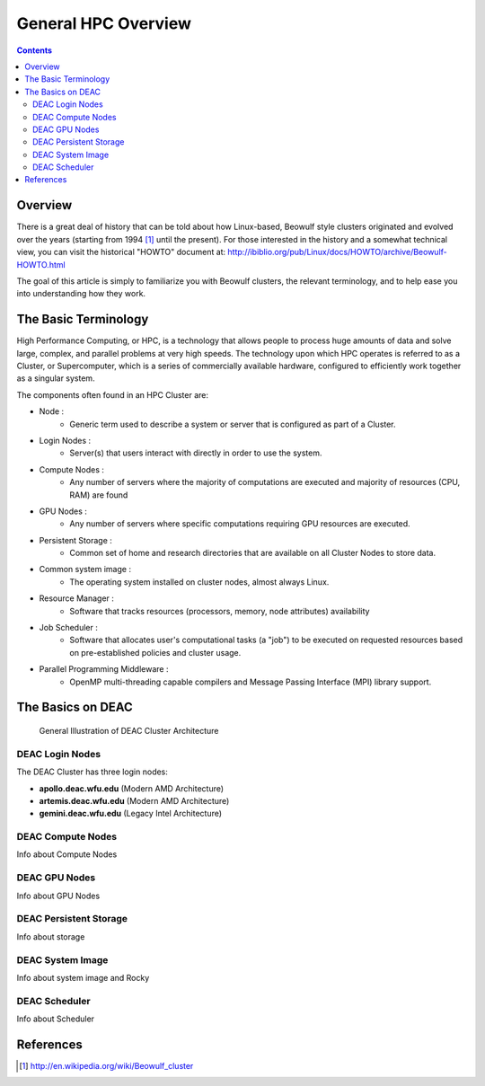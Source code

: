 .. _sec.cluster_overview:

====================
General HPC Overview
====================

.. contents::
   :depth: 3
..


Overview
========

There is a great deal of history that can be told about how Linux-based,
Beowulf style clusters originated and evolved over the years (starting
from 1994 [1]_ until the present). For those interested in the history
and a somewhat technical view, you can visit the historical "HOWTO"
document at:
http://ibiblio.org/pub/Linux/docs/HOWTO/archive/Beowulf-HOWTO.html

The goal of this article is simply to familiarize you with Beowulf
clusters, the relevant terminology, and to help ease you into
understanding how they work.

The Basic Terminology
=====================

High Performance Computing, or HPC, is a technology that allows people to process huge amounts of data and solve large, complex, and parallel problems at very high speeds. The technology upon which HPC operates is referred to as a Cluster, or Supercomputer, which is a series of commercially available hardware, configured to efficiently work together as a singular system.

The components often found in an HPC Cluster are:

*  Node :
	* Generic term used to describe a system or server that is configured as part of a Cluster.
*  Login Nodes :
	* Server(s) that users interact with directly in order to use the system.
*  Compute Nodes :
	* Any number of servers where the majority of computations are executed and majority of resources (CPU, RAM) are found
*  GPU Nodes :
	* Any number of servers where specific computations requiring GPU resources are executed.
*  Persistent Storage :
	* Common set of home and research directories that are available on all Cluster Nodes to store data.
*  Common system image :
	* The operating system installed on cluster nodes, almost always Linux.
*  Resource Manager :
	* Software that tracks resources (processors, memory, node attributes) availability
*  Job Scheduler :
	* Software that allocates user's computational tasks (a "job") to be executed on requested resources based on pre-established policies and cluster usage.
*  Parallel Programming Middleware :
	* OpenMP multi-threading capable compilers and Message Passing Interface (MPI) library support.

The Basics on DEAC
==================

.. figure:: images/Cluster_Layout.jpg

    General Illustration of DEAC Cluster Architecture

DEAC Login Nodes
----------------

The DEAC Cluster has three login nodes:

* **apollo.deac.wfu.edu** (Modern AMD Architecture)
* **artemis.deac.wfu.edu** (Modern AMD Architecture)
* **gemini.deac.wfu.edu** (Legacy Intel Architecture)

DEAC Compute Nodes
------------------
Info about Compute Nodes

DEAC GPU Nodes
--------------
Info about GPU Nodes

DEAC Persistent Storage
-----------------------
Info about storage

DEAC System Image
-----------------
Info about system image and Rocky

DEAC Scheduler
--------------
Info about Scheduler

References
==========

.. raw:: html

   <references/>

.. [1]
   http://en.wikipedia.org/wiki/Beowulf_cluster
